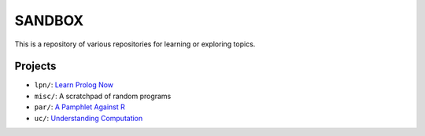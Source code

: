 SANDBOX
=======

This is a repository of various repositories for learning or exploring
topics.

Projects
--------

+ ``lpn/``: `Learn Prolog Now <http://lpn.swi-prolog.org/>`_
+ ``misc/``: A scratchpad of random programs
+ ``par/``: `A Pamphlet Against R <https://panicz.github.io/pamphlet/>`_
+ ``uc/``: `Understanding Computation <http://computationbook.com/>`_
